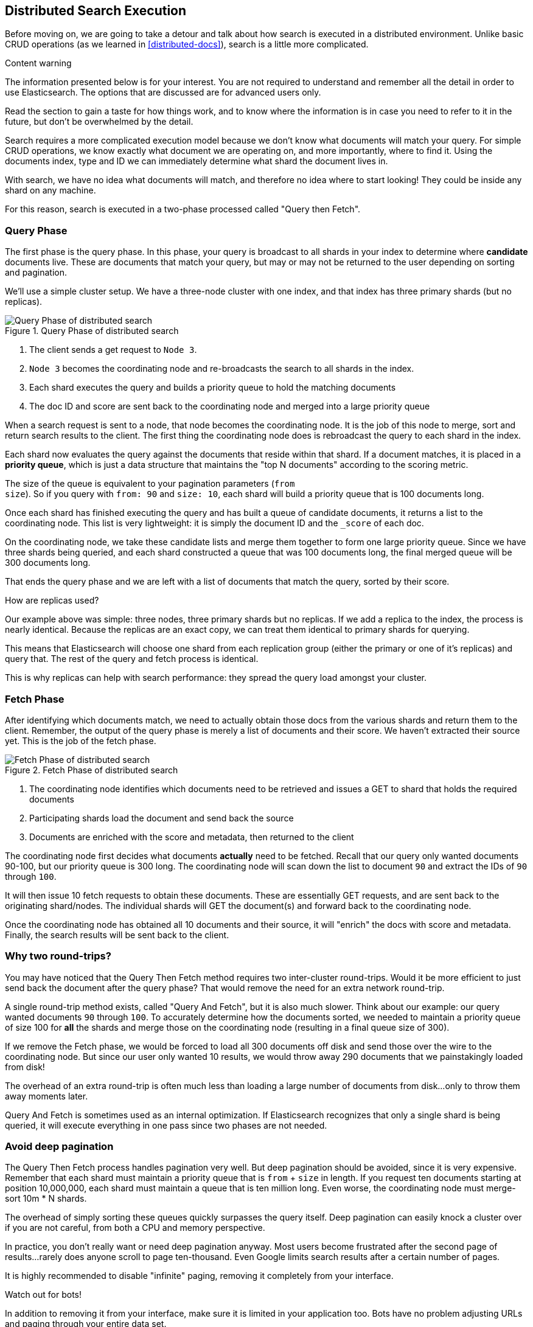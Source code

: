 [[distributed-search]]
== Distributed Search Execution

Before moving on, we are going to take a detour and talk about how search is
executed in a distributed environment.  Unlike basic CRUD operations (as we
learned in <<distributed-docs>>), search is a little more complicated.

.Content warning
****
The information presented below is for your interest. You are not
required to understand and remember all the detail in order to use Elasticsearch.
The options that are discussed are for advanced users only.

Read the section to gain a taste for how things work, and to know where
the information is in case you need to refer to it in the future,
but don't be overwhelmed by the detail.
****

Search requires a more complicated execution model because we don't know what
documents will match your query. For simple CRUD operations, we know exactly
what document we are operating on, and more importantly, where to find it.
Using the documents index, type and ID we can immediately determine what shard
the document lives in.

With search, we have no idea what documents will match, and therefore no idea
where to start looking!  They could be inside any shard on any machine.

For this reason, search is executed in a two-phase processed called "Query then
Fetch".

=== Query Phase
The first phase is the query phase.  In this phase, your query is broadcast
to all shards in your index to determine where *candidate* documents live.
These are documents that match your query, but may or may not be returned
to the user depending on sorting and pagination.

We'll use a simple cluster setup.  We have a three-node cluster with one index,
and that index has three primary shards (but no replicas).

[[img-distrib-search]]
.Query Phase of distributed search
image::images/distributed_search_query.png["Query Phase of distributed search"]

1. The client sends a get request to `Node 3`.

2. `Node 3` becomes the coordinating node and re-broadcasts the search to all
shards in the index.

3. Each shard executes the query and builds a priority queue to hold the matching
documents

4. The doc ID and score are sent back to the coordinating node and merged into
a large priority queue

When a search request is sent to a node, that node becomes the coordinating node.
It is the job of this node to merge, sort and return search results to the client.
The first thing the coordinating node does is rebroadcast the query to each
shard in the index.

Each shard now evaluates the query against the documents that reside within that
shard.  If a document matches, it is placed in a *priority queue*, which is just
a data structure that maintains the "top N documents" according to the scoring
metric.

The size of the queue is equivalent to your pagination parameters (`from +
size`).  So if you query with `from: 90` and `size: 10`, each shard will build
a priority queue that is 100 documents long.

Once each shard has finished executing the query and has built a queue of
candidate documents, it returns a list to the coordinating node.  This list is
very lightweight: it is simply the document ID and the `_score` of each doc.

On the coordinating node, we take these candidate lists and merge them together
to form one large priority queue.  Since we have three shards being
queried, and each shard constructed a queue that was 100 documents long, the
final merged queue will be 300 documents long.

That ends the query phase and we are left with a list of documents that match
the query, sorted by their score.

.How are replicas used?
****
Our example above was simple: three nodes, three primary shards but no replicas.
If we add a replica to the index, the process is nearly identical.  Because
the replicas are an exact copy, we can treat them identical to primary shards
for querying.

This means that Elasticsearch will choose one shard from each replication group
(either the primary or one of it's replicas) and query that.  The rest of the
query and fetch process is identical.

This is why replicas can help with search performance: they spread the query
load amongst your cluster.
****

=== Fetch Phase

After identifying which documents match, we need to actually obtain those
docs from the various shards and return them to the client.  Remember, the
output of the query phase is merely a list of documents and their score.  We
haven't extracted their source yet.  This is the job of the fetch phase.

[[img-distrib-fetch]]
.Fetch Phase of distributed search
image::images/distributed_search_fetch.png["Fetch Phase of distributed search"]

1. The coordinating node identifies which documents need to be retrieved and
issues a GET to shard that holds the required documents

2. Participating shards load the document and send back the source

3. Documents are enriched with the score and metadata, then returned to the client

The coordinating node first decides what documents *actually* need to be fetched.
Recall that our query only wanted documents 90-100, but our priority queue is 300
long.  The coordinating node will scan down the list to document `90` and extract
the IDs of `90` through `100`.

It will then issue 10 fetch requests to obtain these documents.  These are
essentially GET requests, and are sent back to the originating shard/nodes.
The individual shards will GET the document(s) and forward back to the coordinating node.

Once the coordinating node has obtained all 10 documents and their source, it
will "enrich" the docs with score and metadata.  Finally, the search results
will be sent back to the client.

=== Why two round-trips?
You may have noticed that the Query Then Fetch method requires two inter-cluster
round-trips.  Would it be more efficient to just send back the document after
the query phase?  That would remove the need for an extra network round-trip.

A single round-trip method exists, called "Query And Fetch", but it
is also much slower.  Think about our example: our query wanted documents
`90` through `100`.  To accurately determine how the documents sorted, we needed
to maintain a priority queue of size 100 for *all* the shards and merge those on
the coordinating node (resulting in a final queue size of 300).

If we remove the Fetch phase, we would be forced to load all 300 documents off
disk and send those over the wire to the coordinating node.  But since our
user only wanted 10 results, we would throw away 290 documents that we
painstakingly loaded from disk!

The overhead of an extra round-trip is often much less than loading a large
number of documents from disk...only to throw them away moments later.

Query And Fetch is sometimes used as an internal optimization.  If Elasticsearch
recognizes that only a single shard is being queried, it will
execute everything in one pass since two phases are not needed.

=== Avoid deep pagination
The Query Then Fetch process handles pagination very well.  But deep pagination
should be avoided, since it is very expensive.  Remember that each shard must
maintain a priority queue that is `from` + `size` in length.  If you request
ten documents starting at position 10,000,000, each shard must maintain a queue
that is ten million long.  Even worse, the coordinating node must merge-sort
10m * N shards.

The overhead of simply sorting these queues quickly surpasses the query itself.
Deep pagination can easily knock a cluster over if you are not careful, from
both a CPU and memory perspective.

In practice, you don't really want or need deep pagination anyway.  Most users
become frustrated after the second page of results...rarely does anyone scroll
to page ten-thousand.  Even Google limits search results after a certain number
of pages.

It is highly recommended to disable "infinite" paging, removing it completely
from your interface.

.Watch out for bots!
****
In addition to removing it from your interface, make sure it is limited in your
application too.  Bots have no problem adjusting URLs and paging through your
entire data set.

Alas, Googlebot has been known to take down a cluster or two because of
enthusiastic pagination
****

=== Handling failure

As discussed in <<distributed-cluster>>, failure can strike your cluster.  In
our example we have three nodes and three primary shards...but no replicas.  If
a machine were to catch on fire *right now*, you would lose some data.

Does this mean your cluster stops executing search requests until the data is
restored? Absolutely not!  It does, however, mean that your search results will
be incomplete.

The Query Then Fetch process will continue like normal, but the coordinating
node will make a note that one primary shard is not available for search.
Documents will be fetched, sorted and returned to the client.  In the search
metadata you will notice that one of the shards is marked as "failed":

[source,js]
---------------------------------------------------
{
  "took" : 9,
  "timed_out" : false,
  "_shards" : {
    "total" : 3,
    "successful" : 2,
    "failed" : 1 <1>
  },
  "hits" : { ... }
}
---------------------------------------------------
<1> A shard is considered "failed" if it is unavailable or encountered an
unrecoverable error (corruption, etc)

What this means is that your cluster will continue serving requests without
interruption...but your users may potentially be missing search results until
the missing primary shards are restored.








